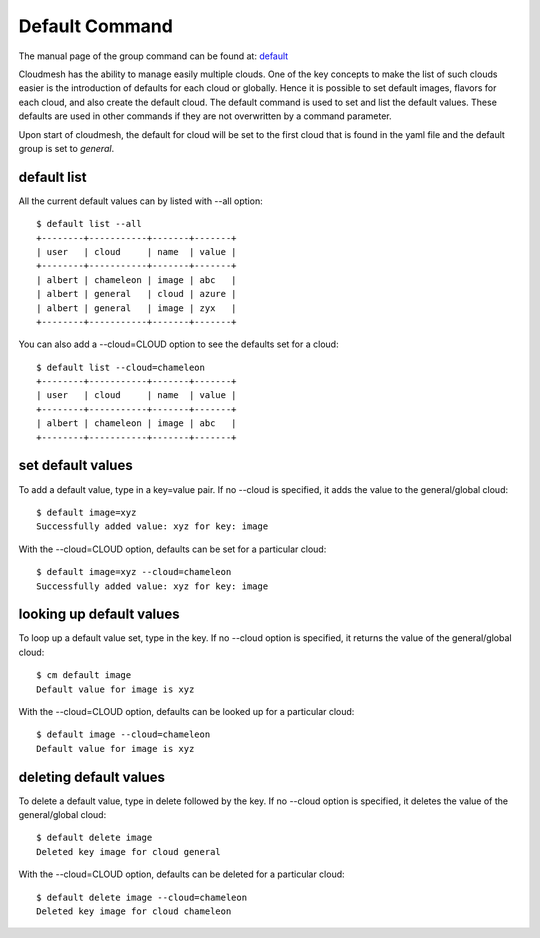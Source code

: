 Default Command
======================================================================

The manual page of the group command can be found at: `default
<../man/man.html#default>`_

Cloudmesh has the ability to manage easily multiple clouds.
One of the key concepts to make the list of such clouds
easier is the introduction of defaults for each cloud or globally.
Hence it is possible to set default images, flavors for each cloud,
and also create the default cloud. The default command is used to
set and list the default values. These defaults are used in other
commands if they are not overwritten by a command parameter.

Upon start of cloudmesh, the default for cloud will be set to the first
cloud that is found in the yaml file and the default group is set to
`general`.

default list
----------------------------------------------------------------------

All the current default values can by listed with --all option::

    $ default list --all
    +--------+-----------+-------+-------+
    | user   | cloud     | name  | value |
    +--------+-----------+-------+-------+
    | albert | chameleon | image | abc   |
    | albert | general   | cloud | azure |
    | albert | general   | image | zyx   |
    +--------+-----------+-------+-------+

You can also add a --cloud=CLOUD option to see the defaults set
for a cloud::

    $ default list --cloud=chameleon
    +--------+-----------+-------+-------+
    | user   | cloud     | name  | value |
    +--------+-----------+-------+-------+
    | albert | chameleon | image | abc   |
    +--------+-----------+-------+-------+

set default values
----------------------------------------------------------------------
To add a default value, type in a key=value pair. If no --cloud is specified,
it adds the value to the general/global cloud::

    $ default image=xyz
    Successfully added value: xyz for key: image

With the --cloud=CLOUD option, defaults can be set for a particular
cloud::

    $ default image=xyz --cloud=chameleon
    Successfully added value: xyz for key: image

looking up default values
----------------------------------------------------------------------
To loop up a default value set, type in the key. If no --cloud option is
specified, it returns the value of the general/global cloud::

    $ cm default image
    Default value for image is xyz

With the --cloud=CLOUD option, defaults can be looked up for a particular
cloud::

    $ default image --cloud=chameleon
    Default value for image is xyz

deleting default values
----------------------------------------------------------------------
To delete a default value, type in delete followed by the key. If no --cloud
option is specified, it deletes the value of the general/global cloud::

    $ default delete image
    Deleted key image for cloud general

With the --cloud=CLOUD option, defaults can be deleted for a particular
cloud::

    $ default delete image --cloud=chameleon
    Deleted key image for cloud chameleon

